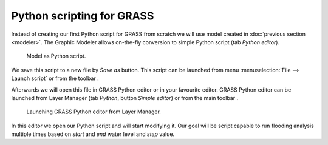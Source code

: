 .. |pythoneditor| image:: ../_static/icons/grass/python.png
   :width: 1.5em
.. |script| image:: ../_static/icons/grass/script-load.png
   :width: 1.5em               
                   
Python scripting for GRASS
==========================

Instead of creating our first Python script for GRASS from scratch we
will use model created in :doc:`previous section <modeler>`. The
Graphic Modeler allows on-the-fly conversion to simple Python script
(tab *Python editor*).

.. figure:: images/modeler-python.png

   Model as Python script.

We save this script to a new file by *Save as* button. This script can
be launched from menu :menuselection:`File --> Launch script` or from
the toolbar |script|.


Afterwards we will open this file in GRASS Python editor or in your
favourite editor. GRASS Python editor can be launched from Layer
Manager (tab *Python*, button *Simple editor*) or from the main
toolbar |pythoneditor|.

.. figure:: images/lmgr-python-editor.png

   Launching GRASS Python editor from Layer Manager.

In this editor we open our Python script and will start modifying
it. Our goal will be script capable to run flooding analysis multiple
times based on *start* and *end* water level and *step* value.

..    

